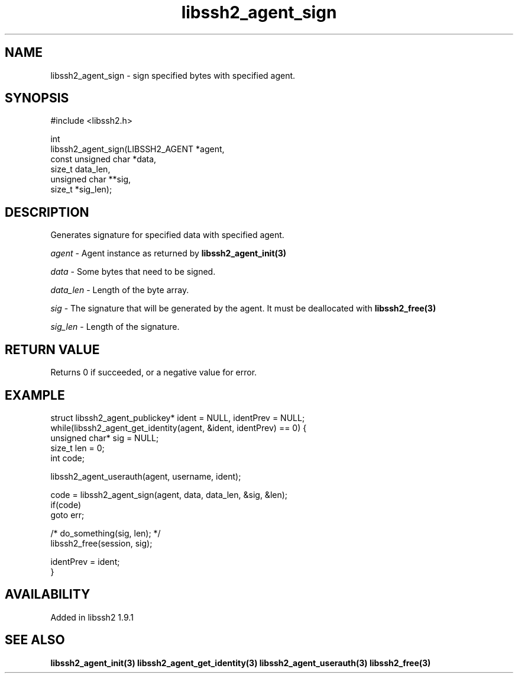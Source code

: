 .TH libssh2_agent_sign 3 "20 Apr 2023" "libssh2 1.11.0" "libssh2 manual"
.SH NAME
libssh2_agent_sign - sign specified bytes with specified agent.
.SH SYNOPSIS
.nf
#include <libssh2.h>

int
libssh2_agent_sign(LIBSSH2_AGENT *agent,
                   const unsigned char *data,
                   size_t data_len,
                   unsigned char **sig,
                   size_t *sig_len);
.fi
.SH DESCRIPTION
Generates signature for specified data with specified agent.

\fIagent\fP - Agent instance as returned by
.BR libssh2_agent_init(3)

\fIdata\fP - Some bytes that need to be signed.

\fIdata_len\fP - Length of the byte array.

\fIsig\fP - The signature that will be generated by the agent. It must be deallocated with
.BR libssh2_free(3)

\fIsig_len\fP - Length of the signature.

.SH RETURN VALUE
Returns 0 if succeeded, or a negative value for error.
.SH EXAMPLE
.nf
struct libssh2_agent_publickey* ident = NULL, identPrev = NULL;
while(libssh2_agent_get_identity(agent, &ident, identPrev) == 0) {
    unsigned char* sig = NULL;
    size_t len = 0;
    int code;

    libssh2_agent_userauth(agent, username, ident);

    code = libssh2_agent_sign(agent, data, data_len, &sig, &len);
    if(code)
        goto err;

    /* do_something(sig, len); */
    libssh2_free(session, sig);

    identPrev = ident;
}
.fi

.SH AVAILABILITY
Added in libssh2 1.9.1
.SH SEE ALSO
.BR libssh2_agent_init(3)
.BR libssh2_agent_get_identity(3)
.BR libssh2_agent_userauth(3)
.BR libssh2_free(3)
